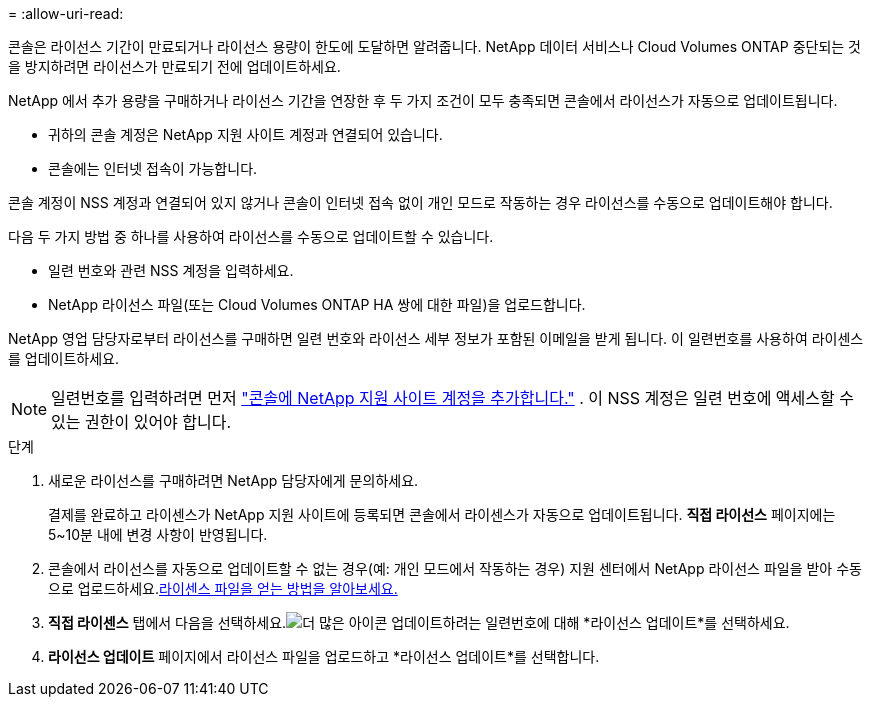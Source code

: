 = 
:allow-uri-read: 


콘솔은 라이선스 기간이 만료되거나 라이선스 용량이 한도에 도달하면 알려줍니다. NetApp 데이터 서비스나 Cloud Volumes ONTAP 중단되는 것을 방지하려면 라이선스가 만료되기 전에 업데이트하세요.

NetApp 에서 추가 용량을 구매하거나 라이선스 기간을 연장한 후 두 가지 조건이 모두 충족되면 콘솔에서 라이선스가 자동으로 업데이트됩니다.

* 귀하의 콘솔 계정은 NetApp 지원 사이트 계정과 연결되어 있습니다.
* 콘솔에는 인터넷 접속이 가능합니다.


콘솔 계정이 NSS 계정과 연결되어 있지 않거나 콘솔이 인터넷 접속 없이 개인 모드로 작동하는 경우 라이선스를 수동으로 업데이트해야 합니다.

다음 두 가지 방법 중 하나를 사용하여 라이선스를 수동으로 업데이트할 수 있습니다.

* 일련 번호와 관련 NSS 계정을 입력하세요.
* NetApp 라이선스 파일(또는 Cloud Volumes ONTAP HA 쌍에 대한 파일)을 업로드합니다.


NetApp 영업 담당자로부터 라이선스를 구매하면 일련 번호와 라이선스 세부 정보가 포함된 이메일을 받게 됩니다. 이 일련번호를 사용하여 라이센스를 업데이트하세요.


NOTE: 일련번호를 입력하려면 먼저 https://docs.netapp.com/us-en/console-setup-admin/task-adding-nss-accounts.html["콘솔에 NetApp 지원 사이트 계정을 추가합니다."^] . 이 NSS 계정은 일련 번호에 액세스할 수 있는 권한이 있어야 합니다.

.단계
. 새로운 라이선스를 구매하려면 NetApp 담당자에게 문의하세요.
+
결제를 완료하고 라이센스가 NetApp 지원 사이트에 등록되면 콘솔에서 라이센스가 자동으로 업데이트됩니다. *직접 라이선스* 페이지에는 5~10분 내에 변경 사항이 반영됩니다.

. 콘솔에서 라이선스를 자동으로 업데이트할 수 없는 경우(예: 개인 모드에서 작동하는 경우) 지원 센터에서 NetApp 라이선스 파일을 받아 수동으로 업로드하세요.<<obtain-license,라이센스 파일을 얻는 방법을 알아보세요.>>
. *직접 라이센스* 탭에서 다음을 선택하세요.image:icon-action.png["더 많은 아이콘"] 업데이트하려는 일련번호에 대해 *라이선스 업데이트*를 선택하세요.
. *라이선스 업데이트* 페이지에서 라이선스 파일을 업로드하고 *라이선스 업데이트*를 선택합니다.


